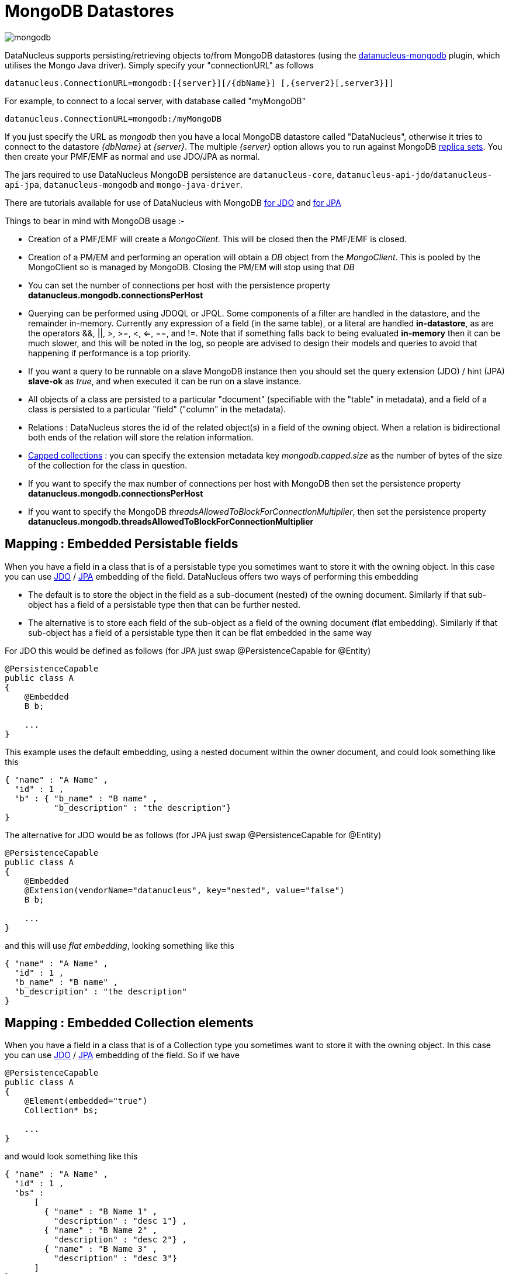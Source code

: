 [[mongodb]]
= MongoDB Datastores
:_basedir: ../
:_imagesdir: images/


image:../images/datastore/mongodb.png[]

DataNucleus supports persisting/retrieving objects to/from MongoDB datastores (using the 
https://github.com/datanucleus/datanucleus-mongodb[datanucleus-mongodb] plugin, which utilises the Mongo Java driver). 
Simply specify your "connectionURL" as follows

-----
datanucleus.ConnectionURL=mongodb:[{server}][/{dbName}] [,{server2}[,server3}]]
-----

For example, to connect to a local server, with database called "myMongoDB"

-----
datanucleus.ConnectionURL=mongodb:/myMongoDB
-----

If you just specify the URL as _mongodb_ then you have a local MongoDB datastore 
called "DataNucleus", otherwise it tries to connect to the datastore _{dbName}_ at _{server}_. 
The multiple _{server}_ option allows you to run against MongoDB http://www.mongodb.org/display/DOCS/Replica+Sets[replica sets]. 
You then create your PMF/EMF as normal and use JDO/JPA as normal.

The jars required to use DataNucleus MongoDB persistence are `datanucleus-core`, `datanucleus-api-jdo`/`datanucleus-api-jpa`, `datanucleus-mongodb` and `mongo-java-driver`.

There are tutorials available for use of DataNucleus with MongoDB link:../jdo/samples/tutorial_mongodb.html[for JDO] and link:../jpa/samples/tutorial_mongodb.html[for JPA]

Things to bear in mind with MongoDB usage :-

* Creation of a PMF/EMF will create a _MongoClient_. This will be closed then the PMF/EMF is closed.
* Creation of a PM/EM and performing an operation will obtain a _DB_ object from the _MongoClient_.
This is pooled by the MongoClient so is managed by MongoDB. Closing the PM/EM will stop using that _DB_
* You can set the number of connections per host with the persistence property *datanucleus.mongodb.connectionsPerHost*
* Querying can be performed using JDOQL or JPQL. 
Some components of a filter are handled in the datastore, and the remainder in-memory.
Currently any expression of a field (in the same table), or a literal are handled *in-datastore*, as are the operators &amp;&amp;, ||, >, >=, <, <=, ==, and !=.
Note that if something falls back to being evaluated *in-memory* then it can be much slower, and this will be noted in the log, so people are advised to design 
their models and queries to avoid that happening if performance is a top priority.
* If you want a query to be runnable on a slave MongoDB instance then you should set the query extension (JDO) / hint (JPA) 
*slave-ok* as _true_, and when executed it can be run on a slave instance.
* All objects of a class are persisted to a particular "document" (specifiable with the "table" in metadata), 
and a field of a class is persisted to a particular "field" ("column" in the metadata).
* Relations : DataNucleus stores the id of the related object(s) in a field of the owning object.
When a relation is bidirectional both ends of the relation will store the relation information.
* http://www.mongodb.org/display/DOCS/Capped+Collections[Capped collections] : you can specify the extension metadata key _mongodb.capped.size_
as the number of bytes of the size of the collection for the class in question.
* If you want to specify the max number of connections per host with MongoDB then set the persistence property *datanucleus.mongodb.connectionsPerHost*
* If you want to specify the MongoDB _threadsAllowedToBlockForConnectionMultiplier_, then set the persistence property *datanucleus.mongodb.threadsAllowedToBlockForConnectionMultiplier*


== Mapping : Embedded Persistable fields

When you have a field in a class that is of a persistable type you sometimes want to store it with the owning object. 
In this case you can use link:../jdo/mapping.html#embedded_pc[JDO] / link:../jpa/mapping.html#embedded_entity[JPA] embedding of the field. 
DataNucleus offers two ways of performing this embedding

* The default is to store the object in the field as a sub-document (nested) of the owning document. 
Similarly if that sub-object has a field of a persistable type then that can be further nested.
* The alternative is to store each field of the sub-object as a field of the owning document (flat embedding). 
Similarly if that sub-object has a field of a persistable type then it can be flat embedded in the same way

For JDO this would be defined as follows (for JPA just swap @PersistenceCapable for @Entity)

[source,java]
-----
@PersistenceCapable
public class A
{
    @Embedded
    B b;

    ...
}
-----

This example uses the default embedding, using a nested document within the owner document, and could look something like this

-----
{ "name" : "A Name" ,
  "id" : 1 ,
  "b" : { "b_name" : "B name" ,
          "b_description" : "the description"}
}
-----

The alternative for JDO would be as follows (for JPA just swap @PersistenceCapable for @Entity)

[source,java]
-----
@PersistenceCapable
public class A
{
    @Embedded
    @Extension(vendorName="datanucleus", key="nested", value="false")
    B b;

    ...
}
-----

and this will use _flat embedding_, looking something like this

-----
{ "name" : "A Name" ,
  "id" : 1 ,
  "b_name" : "B name" ,
  "b_description" : "the description"
}
-----


== Mapping : Embedded Collection elements

When you have a field in a class that is of a Collection type you sometimes want to store it with the owning object. 
In this case you can use link:../jdo/mapping.html#embedded_collection[JDO] / link:../jpa/mapping.html#embedded_collection[JPA] embedding of the field.
So if we have

[source,java]
-----
@PersistenceCapable
public class A
{
    @Element(embedded="true")
    Collection* bs;

    ...
}
-----

and would look something like this

-----
{ "name" : "A Name" ,
  "id" : 1 ,
  "bs" :
      [
        { "name" : "B Name 1" ,
          "description" : "desc 1"} ,
        { "name" : "B Name 2" ,
          "description" : "desc 2"} ,
        { "name" : "B Name 3" ,
          "description" : "desc 3"}
      ]
}
-----

== References

Below are some references using this support

http://sasajovancic.blogspot.com/2011/06/use-jpa-with-mongodb-and-datanucleus.html[Sasa Jovancic - Use JPA with MongoDb and Datanucleus]

